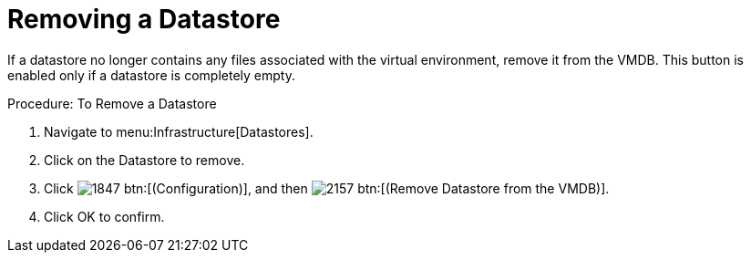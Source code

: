 = Removing a Datastore

If a datastore no longer contains any files associated with the virtual environment, remove it from the VMDB.
This button is enabled only if a datastore is completely empty. 

.Procedure: To Remove a Datastore
. Navigate to menu:Infrastructure[Datastores]. 
. Click on the Datastore to remove. 
. Click  image:images/1847.png[] btn:[(Configuration)], and then  image:images/2157.png[] btn:[(Remove Datastore from the VMDB)]. 
. Click [label]#OK# to confirm. 